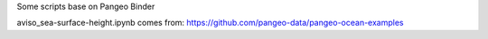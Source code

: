 Some scripts base on Pangeo Binder

.. image:: https://binder.pangeo.io/badge_logo.svg
 :target: https://binder.pangeo.io/v2/gh/LemingVan/Pangeo.git/master


aviso_sea-surface-height.ipynb comes from:
https://github.com/pangeo-data/pangeo-ocean-examples
